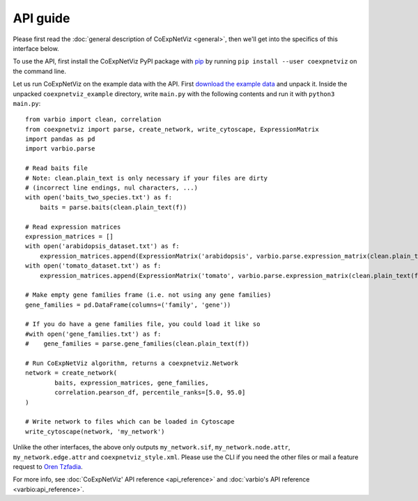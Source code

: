 API guide
=========
Please first read the :doc:`general description of CoExpNetViz <general>`, then
we'll get into the specifics of this interface below.

To use the API, first install the CoExpNetViz PyPI package with `pip`_ by
running ``pip install --user coexpnetviz`` on the command line.

Let us run CoExpNetViz on the example data with the API. First `download the
example data <example data_>`_ and unpack it. Inside the
unpacked ``coexpnetviz_example`` directory, write ``main.py`` with the
following contents and run it with ``python3 main.py``::

    from varbio import clean, correlation
    from coexpnetviz import parse, create_network, write_cytoscape, ExpressionMatrix
    import pandas as pd
    import varbio.parse

    # Read baits file
    # Note: clean.plain_text is only necessary if your files are dirty
    # (incorrect line endings, nul characters, ...)
    with open('baits_two_species.txt') as f:
        baits = parse.baits(clean.plain_text(f))

    # Read expression matrices
    expression_matrices = []
    with open('arabidopsis_dataset.txt') as f:
        expression_matrices.append(ExpressionMatrix('arabidopsis', varbio.parse.expression_matrix(clean.plain_text(f))))
    with open('tomato_dataset.txt') as f:
        expression_matrices.append(ExpressionMatrix('tomato', varbio.parse.expression_matrix(clean.plain_text(f))))

    # Make empty gene families frame (i.e. not using any gene families)
    gene_families = pd.DataFrame(columns=('family', 'gene'))

    # If you do have a gene families file, you could load it like so
    #with open('gene_families.txt') as f:
    #    gene_families = parse.gene_families(clean.plain_text(f))

    # Run CoExpNetViz algorithm, returns a coexpnetviz.Network
    network = create_network(
            baits, expression_matrices, gene_families,
            correlation.pearson_df, percentile_ranks=[5.0, 95.0]
    )

    # Write network to files which can be loaded in Cytoscape
    write_cytoscape(network, 'my_network')

Unlike the other interfaces, the above only outputs ``my_network.sif``,
``my_network.node.attr``, ``my_network.edge.attr`` and
``coexpnetviz_style.xml``. Please use the CLI if you need the other files or
mail a feature request to `Oren Tzfadia`_.

For more info, see :doc:`CoExpNetViz' API reference <api_reference>` and
:doc:`varbio's API reference <varbio:api_reference>`.

.. _pip: https://pip.pypa.io/en/stable/quickstart/
.. _example data: http://bioinformatics.psb.ugent.be/webtools/coexpr/index.php?__controller=ui&__action=get_example_files
.. _oren tzfadia: http://bioinformatics.psb.ugent.be/people/profile/orentzfadia
